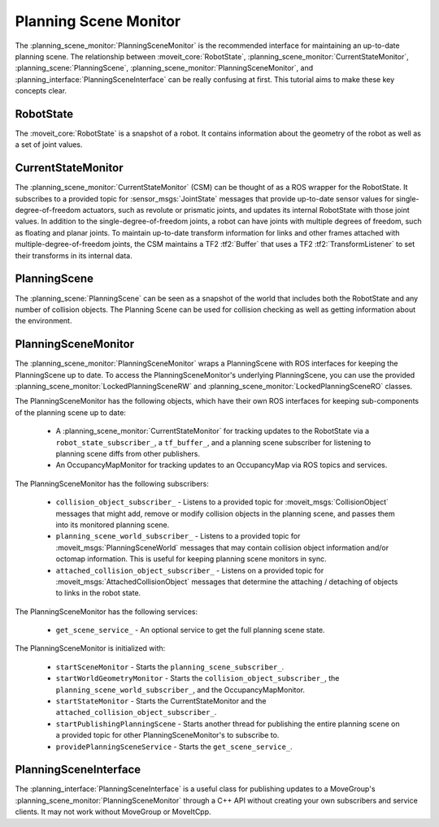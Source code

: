 Planning Scene Monitor
==================================

The :planning_scene_monitor:`PlanningSceneMonitor` is the recommended interface for maintaining an up-to-date planning scene. The relationship between :moveit_core:`RobotState`, :planning_scene_monitor:`CurrentStateMonitor`, :planning_scene:`PlanningScene`, :planning_scene_monitor:`PlanningSceneMonitor`, and :planning_interface:`PlanningSceneInterface` can be really confusing at first. This tutorial aims to make these key concepts clear.

RobotState
----------
The :moveit_core:`RobotState` is a snapshot of a robot. It contains information about the geometry of the robot as well as a set of joint values.

CurrentStateMonitor
-------------------
The :planning_scene_monitor:`CurrentStateMonitor` (CSM) can be thought of as a ROS wrapper for the RobotState. It subscribes to a provided topic for :sensor_msgs:`JointState` messages that provide up-to-date sensor values for single-degree-of-freedom actuators, such as revolute or prismatic joints, and updates its internal RobotState with those joint values. In addition to the single-degree-of-freedom joints, a robot can have joints with multiple degrees of freedom, such as floating and planar joints. To maintain up-to-date transform information for links and other frames attached with multiple-degree-of-freedom joints, the CSM maintains a TF2 :tf2:`Buffer` that uses a TF2 :tf2:`TransformListener` to set their transforms in its internal data.

PlanningScene
-------------
The :planning_scene:`PlanningScene` can be seen as a snapshot of the world that includes both the RobotState and any number of collision objects. The Planning Scene can be used for collision checking as well as getting information about the environment.

PlanningSceneMonitor
--------------------
The :planning_scene_monitor:`PlanningSceneMonitor` wraps a PlanningScene with ROS interfaces for keeping the PlanningScene up to date. To access the PlanningSceneMonitor's underlying PlanningScene, you can use the provided :planning_scene_monitor:`LockedPlanningSceneRW` and :planning_scene_monitor:`LockedPlanningSceneRO` classes.

The PlanningSceneMonitor has the following objects, which have their own ROS interfaces for keeping sub-components of the planning scene up to date:

 * A :planning_scene_monitor:`CurrentStateMonitor` for tracking updates to the RobotState via a ``robot_state_subscriber_``, a ``tf_buffer_``, and a planning scene subscriber for listening to planning scene diffs from other publishers.
 * An OccupancyMapMonitor for tracking updates to an OccupancyMap via ROS topics and services.

The PlanningSceneMonitor has the following subscribers:

 * ``collision_object_subscriber_`` - Listens to a provided topic for :moveit_msgs:`CollisionObject` messages that might add, remove or modify collision objects in the planning scene, and passes them into its monitored planning scene.
 * ``planning_scene_world_subscriber_`` - Listens to a provided topic for :moveit_msgs:`PlanningSceneWorld` messages that may contain collision object information and/or octomap information. This is useful for keeping planning scene monitors in sync.
 * ``attached_collision_object_subscriber_`` - Listens on a provided topic for :moveit_msgs:`AttachedCollisionObject` messages that determine the attaching / detaching of objects to links in the robot state.

The PlanningSceneMonitor has the following services:

 * ``get_scene_service_`` - An optional service to get the full planning scene state.

The PlanningSceneMonitor is initialized with:

 * ``startSceneMonitor`` - Starts the ``planning_scene_subscriber_``.
 * ``startWorldGeometryMonitor`` - Starts the ``collision_object_subscriber_``, the ``planning_scene_world_subscriber_``, and the OccupancyMapMonitor.
 * ``startStateMonitor`` - Starts the CurrentStateMonitor and the ``attached_collision_object_subscriber_``.
 * ``startPublishingPlanningScene`` - Starts another thread for publishing the entire planning scene on a provided topic for other PlanningSceneMonitor's to subscribe to.
 * ``providePlanningSceneService`` - Starts the ``get_scene_service_``.

PlanningSceneInterface
----------------------
The :planning_interface:`PlanningSceneInterface` is a useful class for publishing updates to a MoveGroup's :planning_scene_monitor:`PlanningSceneMonitor` through a C++ API without creating your own subscribers and service clients. It may not work without MoveGroup or MoveItCpp.

